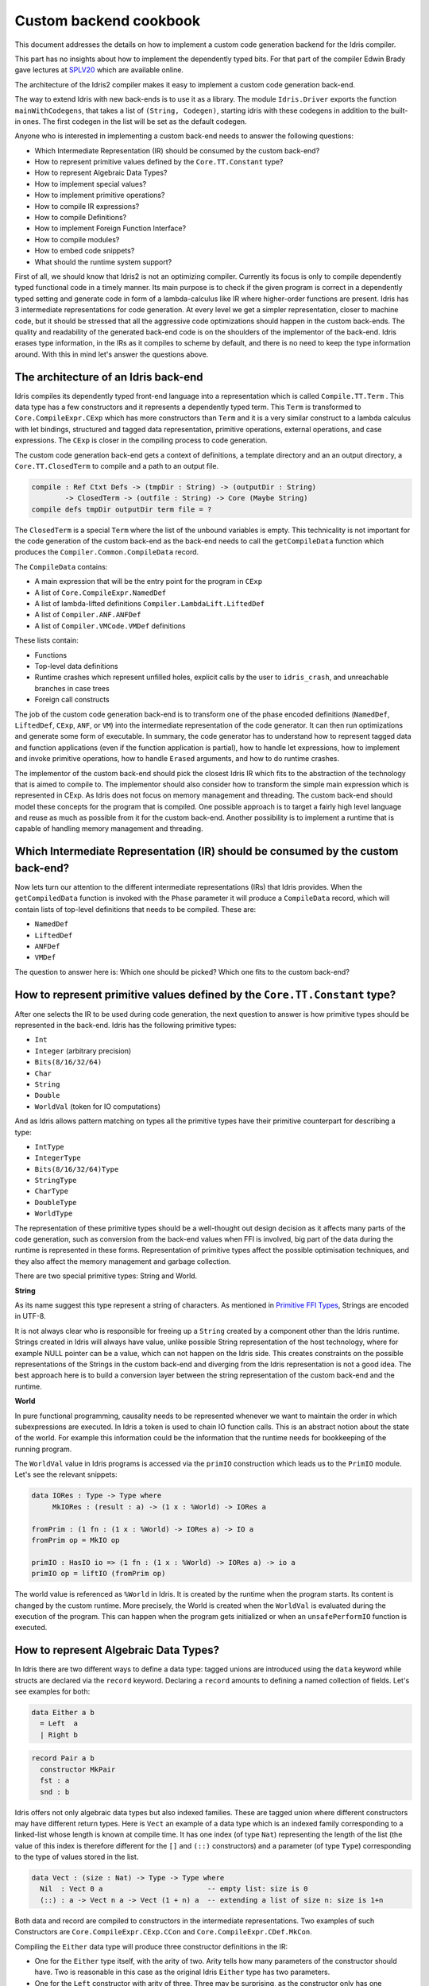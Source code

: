 Custom backend cookbook
=======================

This document addresses the details on how to implement a custom code generation
backend for the Idris compiler.

This part has no insights about how to implement the dependently typed bits.
For that part of the compiler Edwin Brady gave lectures at SPLV20_ which are
available online.

The architecture of the Idris2 compiler makes it easy to implement a custom code
generation back-end.

The way to extend Idris with new back-ends is to use it as a library.
The module ``Idris.Driver`` exports the function ``mainWithCodegens``,
that takes a list of ``(String, Codegen)``, starting idris with these codegens
in addition to the built-in ones.
The first codegen in the list will be set as the default codegen.

Anyone who is interested in implementing a custom back-end needs to answer the
following questions:

- Which Intermediate Representation (IR) should be consumed by the custom back-end?
- How to represent primitive values defined by the ``Core.TT.Constant`` type?
- How to represent Algebraic Data Types?
- How to implement special values?
- How to implement primitive operations?
- How to compile IR expressions?
- How to compile Definitions?
- How to implement Foreign Function Interface?
- How to compile modules?
- How to embed code snippets?
- What should the runtime system support?

First of all, we should know that Idris2 is not an optimizing compiler.
Currently its focus is only to compile dependently typed functional code
in a timely manner.
Its main purpose is to check if the given program is correct in a dependently
typed setting and generate code in form of a lambda-calculus like IR where
higher-order functions are present.
Idris has 3 intermediate representations for code generation.
At every level we get a simpler representation, closer to machine code, but it
should be stressed that all the aggressive code optimizations should happen in
the custom back-ends.
The quality and readability of the generated back-end code is on the shoulders
of the implementor of the back-end. Idris erases type information, in the IRs as
it compiles to scheme by default, and there is no need to keep the type
information around.
With this in mind let's answer the questions above.

The architecture of an Idris back-end
-------------------------------------

Idris compiles its dependently typed front-end language into a representation
which is called ``Compile.TT.Term`` .
This data type has a few constructors and it represents a dependently typed
term.
This ``Term`` is transformed to ``Core.CompileExpr.CExp`` which has more
constructors than ``Term`` and it is a very similar construct to a lambda
calculus with let bindings, structured and tagged data representation,
primitive operations, external operations, and case expressions.
The ``CExp`` is closer in the compiling process to code generation.

The custom code generation back-end gets
a context of definitions,
a template directory and an an output directory,
a ``Core.TT.ClosedTerm`` to compile and a path to an output file.

.. code-block:: idris

   compile : Ref Ctxt Defs -> (tmpDir : String) -> (outputDir : String)
           -> ClosedTerm -> (outfile : String) -> Core (Maybe String)
   compile defs tmpDir outputDir term file = ?

The ``ClosedTerm`` is a special ``Term`` where the list of the unbound
variables is empty.
This technicality is not important for the code generation of the custom
back-end as the back-end needs to call the ``getCompileData`` function
which produces the ``Compiler.Common.CompileData`` record.

The ``CompileData`` contains:

- A main expression that will be the entry point for the program in ``CExp``
- A list of ``Core.CompileExpr.NamedDef``
- A list of lambda-lifted definitions ``Compiler.LambdaLift.LiftedDef``
- A list of ``Compiler.ANF.ANFDef``
- A list of ``Compiler.VMCode.VMDef`` definitions

These lists contain:

- Functions
- Top-level data definitions
- Runtime crashes which represent unfilled holes,
  explicit calls by the user to ``idris_crash``,
  and unreachable branches in case trees
- Foreign call constructs

The job of the custom code generation back-end is to transform one of the phase
encoded definitions (``NamedDef``, ``LiftedDef``, ``CExp``, ``ANF``, or ``VM``)
into the intermediate representation of the code generator.
It can then run optimizations and generate some form of executable.
In summary, the code generator has to understand how to represent tagged data
and function applications (even if the function application is partial), how
to handle let expressions, how to implement and invoke primitive operations,
how to handle ``Erased`` arguments, and how to do runtime crashes.

The implementor of the custom back-end should pick the closest Idris IR which
fits to the abstraction of the technology that is aimed to compile to.
The implementor should also consider how to transform the simple main expression
which is represented in CExp.
As Idris does not focus on memory management and threading. The custom back-end
should model these concepts for the program that is compiled.
One possible approach is to target a fairly high level language and reuse as
much as possible from it for the custom back-end.
Another possibility is to implement a runtime that is capable of handling memory
management and threading.

Which Intermediate Representation (IR) should be consumed by the custom back-end?
---------------------------------------------------------------------------------

Now lets turn our attention to the different intermediate representations (IRs)
that Idris provides.
When the ``getCompiledData`` function is invoked with the ``Phase`` parameter
it will produce a ``CompileData`` record, which will contain lists of top-level
definitions that needs to be compiled. These are:

- ``NamedDef``
- ``LiftedDef``
- ``ANFDef``
- ``VMDef``

The question to answer here is: Which one should be picked?
Which one fits to the custom back-end?

How to represent primitive values defined by the ``Core.TT.Constant`` type?
---------------------------------------------------------------------------

After one selects the IR to be used during code generation, the next question
to answer is how primitive types should be represented in the back-end.
Idris has the following primitive types:

- ``Int``
- ``Integer`` (arbitrary precision)
- ``Bits(8/16/32/64)``
- ``Char``
- ``String``
- ``Double``
- ``WorldVal`` (token for IO computations)

And as Idris allows pattern matching on types all the primitive types have
their primitive counterpart for describing a type:

- ``IntType``
- ``IntegerType``
- ``Bits(8/16/32/64)Type``
- ``StringType``
- ``CharType``
- ``DoubleType``
- ``WorldType``

The representation of these primitive types should be a well-thought out
design decision as it affects many parts of the code generation, such as
conversion from the back-end values when FFI is involved, big part of the
data during the runtime is represented in these forms.
Representation of primitive types affect the possible optimisation techniques,
and they also affect the memory management and garbage collection.

There are two special primitive types: String and World.

**String**

As its name suggest this type represent a string of characters. As mentioned in
`Primitive FFI Types <https://idris2.readthedocs.io/en/latest/ffi/ffi.html#primitive-ffi-types>`_,
Strings are encoded in UTF-8.

It is not always clear who is responsible for freeing up a ``String`` created by
a component other than the Idris runtime. Strings created in Idris will
always have value, unlike possible String representation of the host technology,
where for example NULL pointer can be a value, which can not happen on the Idris side.
This creates constraints on the possible representations of the Strings in the
custom back-end and diverging from the Idris representation is not a good idea.
The best approach here is to build a conversion layer between the string
representation of the custom back-end and the runtime.

**World**

In pure functional programming, causality needs to be represented whenever we
want to maintain the order in which subexpressions are executed.
In Idris a token is used to chain IO function calls.
This is an abstract notion about the state of the world. For example this
information could be the information that the runtime needs for bookkeeping
of the running program.

The ``WorldVal`` value in Idris programs is accessed via the ``primIO``
construction which leads us to the ``PrimIO`` module.
Let's see the relevant snippets:

.. code-block:: idris

   data IORes : Type -> Type where
        MkIORes : (result : a) -> (1 x : %World) -> IORes a

   fromPrim : (1 fn : (1 x : %World) -> IORes a) -> IO a
   fromPrim op = MkIO op

   primIO : HasIO io => (1 fn : (1 x : %World) -> IORes a) -> io a
   primIO op = liftIO (fromPrim op)

The world value is referenced as ``%World`` in Idris.
It is created by the runtime when the program starts.
Its content is changed by the custom runtime.
More precisely, the World is created when the ``WorldVal`` is evaluated during
the execution of the program.
This can happen when the program gets initialized or when an ``unsafePerformIO``
function is executed.

How to represent Algebraic Data Types?
--------------------------------------

In Idris there are two different ways to define a data type: tagged unions are
introduced using the ``data`` keyword while structs are declared via the
``record`` keyword.
Declaring a ``record`` amounts to defining a named collection of fields.
Let's see examples for both:

.. code-block:: idris

   data Either a b
     = Left  a
     | Right b

.. code-block:: idris

   record Pair a b
     constructor MkPair
     fst : a
     snd : b

Idris offers not only algebraic data types but also indexed families. These
are tagged union where different constructors may have different return types.
Here is ``Vect`` an example of a data type which is an indexed family
corresponding to a linked-list whose length is known at compile time.
It has one index (of type ``Nat``) representing the length of the list (the
value of this index is therefore different for the ``[]`` and ``(::)``
constructors) and a parameter (of type ``Type``) corresponding to the type
of values stored in the list.

.. code-block:: idris

   data Vect : (size : Nat) -> Type -> Type where
     Nil  : Vect 0 a                         -- empty list: size is 0
     (::) : a -> Vect n a -> Vect (1 + n) a  -- extending a list of size n: size is 1+n

Both data and record are compiled to constructors in the intermediate
representations. Two examples of such Constructors are
``Core.CompileExpr.CExp.CCon`` and ``Core.CompileExpr.CDef.MkCon``.

Compiling the ``Either`` data type will produce three constructor definitions
in the IR:

- One for the ``Either`` type itself, with the arity of two.
  Arity tells how many parameters of the constructor should have.
  Two is reasonable in this case as the original Idris ``Either`` type has
  two parameters.
- One for the ``Left`` constructor with arity of three.
  Three may be surprising, as the constructor only has one argument in Idris,
  but we should keep in mind the type parameters for the data type too.
- One for the ``Right`` constructor with arity of three.

In the IR constructors have unique names. For efficiency reasons,
Idris assigns a unique integer tag to each data constructors so that constructor
matching is reduced to comparisons of integers instead of strings.
In the ``Either`` example above ``Left`` gets tag 0 and ``Right`` gets tag 1.

Constructors can be considered structured information: a name
together with parameters.
The custom back-end needs to decide how to represent such data.
For example using ``Dict`` in Python, ``JSON`` in JavaScript, etc.
The most important aspect to consider is that these structured values
are heap related values, which should be created and stored dynamically.
If there is an easy way to map in the host technology, the memory management
for these values could be inherited. If not, then the host technology is
responsible for implementing an appropriate memory management.
For example ``RefC`` is a C backend that implements its own memory management
based on reference counting.

How to implement special values?
--------------------------------

Apart from the data constructors there are two special kind of values present
in the Idris IRs: type constructors and ``Erased``.

Type constructors
~~~~~~~~~~~~~~~~~

Type and data constructors that are not relevant for the program's runtime
behaviour may be used at compile butand will be erased from the intermediate
representation.

However some type constructors need to be kept around even at runtime
because pattern matching on types is allowed in Idris:

.. code-block:: idris

   notId : {a : Type} -> a -> a
   notId {a=Int} x = x + 1
   notId x = x

Here we can pattern match on ``a`` and ensure that ``notId`` behaves differently
on ``Int`` than all the other types.
This will generate an IR that will contain a ``Case`` expression with two
branches:
one ``Alt`` matching on the ``Int`` type constructor
and a default for the non-``Int`` matching part of the ``notId`` function.

This is not that special: ``Type`` is a bit like an infinite data type that
contains all of the types a user may ever declare or use.
This can be handled in the back-end and host language using the same mechanisms
that were mobilised to deal with data constructors.
The reason for using the same approach is that in dependently typed languages,
the same language is used to form both type and value level expressions.
Compilation of type level terms will be the same as that of value level terms.
This is one of the things that make dependently typed abstraction elegant.

``Erased``
~~~~~~~~~~

The other kind of special value is ``Erased``.
This is generated by the Idris compiler and part of the IR if the original value
is only needed during the type elaboration process. For example:

.. code-block:: idris

   data Subset : (type : Type)
              -> (pred : type -> Type)
              -> Type
     where
       Element : (value : type)
              -> (0 prf : pred value)
              -> Subset type pred

Because ``prf`` has quantity ``0``, it is guaranteed to be erased during
compilation and thus not present at runtime.
Therefore ``prf`` will be represented as ``Erased`` in the IR.
The custom back-end needs to represent this value too as any other data value,
as it could occur in place of normal values.
The simplest approach is to implement it as a special data constructor and let
the host technology provided optimizations take care of its removal.

How to implement primitive operations?
--------------------------------------

Primitive operations are defined in the module ``Core.TT.PrimFn``.
The constructors of this data type represent the primitive operations that
the custom back-end needs to implement.
These primitive operations can be grouped as:

- Arithmetic operations (``Add``, ``Sub``, ``Mul``, ``Div``, ``Mod``, ``Neg``)
- Bit operations (``ShiftL``, ``ShiftR``, ``BAnd``, ``BOr``, ``BXor``)
- Comparison operations (``LT``, ``LTE``, ``EQ``, ``GTE``, ``GT``)
- String operations
  (``Length``, ``Head``, ``Tail``, ``Index``, ``Cons``, ``Append``,
  ``Reverse``, ``Substr``)
- Double precision floating point operations
  (``Exp``, ``Log``, ``Sin``, ``Cos``, ``Tan``, ``ASin``, ``ACos``, ``ATan``,
  ``Sqrt``, ``Floor``, ``Ceiling``)
- Casting of numeric and string values
- An unsafe  cast operation ``BelieveMe``
- A ``Crash`` operation taking a type and a string and creating a value at that
  type by raising an error.

BelieveMe
~~~~~~~~~

The primitive ``believe_me`` is an unsafe cast that allows users to bypass the
typechecker when they know something to be true even though it cannot be proven.

For instance, assuming that Idris' primitives are correctly implemented, it
should be true that if a boolean equality test on two ``Int`` ``i`` and ``j``
returns ``True`` then ``i`` and ``j`` are equal.
Such a theorem can be implemented by using ``believe_me`` to caset ``Refl``
(the constructor for proofs of a propositional equality) from ``i === i`` to
``i === j``. In this case, it should be safe to implement

Boxing
~~~~~~

Idris assumes that the back-end representation of the data is not strongly typed
and that all the data type have the same kind of representation.
This could introduce a constraint on the representation of the primitives and
constructor represented data types.
One possible solution is that the custom back-end should represent primitive
data types the same way it does constructors, using special tags.
This is called boxing.

Official backends represent primitive data types as boxed ones.
- RefC: Boxes the primitives, which makes them easy to put on the heap.
- Scheme: Prints the values that are a ``Constant`` as Scheme literals.

How to compile top-level definitions?
-------------------------------------

As mentioned earlier, Idris has 4 different IRs that are available in
the ``CompileData`` record: ``Named``, ``LambdaLifted``, ``ANF``, and ``VMDef``.
When assembling the ``CompileData`` we have to tell the Idris compiler which
level we are interested in.
The ``CompileData`` contains lists of definitions that can be considered as top
level definitions that the custom back-end need to generate functions for.

There are four types of top-level definitions that the code generation back-end
needs to support:

- Function
- Constructor
- Foreign call
- Error

**Function** contains a lambda calculus like expression.

**Constructor** represents a data or a type constructor, and it should
be implemented as a function creating the corresponding data structure
in the custom back-end.

A top-level **foreign call** defines an entry point for calling functions
implemented outside the Idris program under compilation.
The Foreign construction contains a list of Strings which are the snippets
defined by the programmer, the type of the arguments and the return type of
the foreign function. The custom back-end should generate a wrapper function.
More on this on the 'How to do do FFI' section.

A top-level **error** definition represents holes in Idris programs, uses of
``idris_crash``, or unreachable branches in a case tree.
Users may want to execute incomplete programs for testing purposes which is
fine as long as we never actually need the value of any of the holes.
Library writers may want to raise an exception if an unrecoverable error has
happened.
Finally, Idris compiles the unreachable branches of a case tree to runtime
error as it is dead code anyway.


How to compile IR expressions?
------------------------------

The custom back-end should decide which intermediate representation
is used as a starting point. The result of the transformation should be
expressions and functions of the host technology.

Definitions in ``ANF`` and ``Lifted`` are represented as a tree like expression,
where control flow is based on the ``Let`` and ``Case`` expressions.

Case expressions
~~~~~~~~~~~~~~~~

There are two types of case expressions,
one for matching and branching on primitive values such as ``Int``,
and the second one is matching and branching on constructor values.
The two types of case expressions will have two different representation for
alternatives of the cases. These are ``ConstCase`` (for matching on constant
values) and ``ConCase`` (for matching on constructors).

Matching on constructors can be implemented as matching on their tags or,
less efficiently, as matching on the name of the constructor. In both cases
a match should bind the values of the constructor's arguments to variables
in the body of the matching branch.
This can be implemented in various ways depending on the host technology:
switch expressions, case with pattern matching, or if-then-else chains.

When pattern matching binds variables, the number of arguments can be different
from the arity of the constructor defined in top-level definitions and in
``GlobalDef``. This is because all the arguments are kept around at typechecking
time, but the code generator for the case tree removes the ones which are marked
as erased. The code generator of the custom back-end also needs to remove the
erased arguments in the constructor implementation.
In ``GlobalDef``, ``eraseArg`` contains this information, which can be used to
extract the number of arguments which needs to be kept around.


Creating values
~~~~~~~~~~~~~~~

Values can be created in two ways.

If the value is a primitive value, it will be handed to the back-end as
a ``PrimVal``. It should be compiled to a constant in the host language
following the  design decisions made in
the 'How to represent primitive values?' section.

If it is a structured value (i.e. a ``Con``) it should be compiled to a function
in the host language which creates a dynamic value. Design decisions made for
'How to represent constructor values?' is going to have effect here.

Function calls
~~~~~~~~~~~~~~

There are four types of function calls:
- Saturated function calls (all the arguments are there)
- Under-applied function calls (some arguments are missing)
- Primitive function calls (necessarily saturated, ``PrimFn`` constructor)
- Foreign Function calls (referred to by its name)

The ``ANF`` and ``Lifted`` intermediate representations support under-applied
function calls (using the ``UnderApp`` constructor in both IR).
The custom back-end needs to support partial application of functions and
creating closures in the host technology.
This is not a problem with back-ends like Scheme where we get the partial
application of a function for free.
But if the host language does not have this tool in its toolbox, the custom
back-end needs to simulate closures.
One possible solution is to manufacture a closure as a special object storing
the function and the values it is currently applied to and wait until all the
necessary arguments have been received before evaluating it.
The same approach is needed if the ``VMCode`` IR was chosen for code generation.

Let bindings
~~~~~~~~~~~~

Both the ``ANF`` and ``Lifted`` intermediate representations have a
``Let`` construct that lets users assign values to local variables.
These two IRs differ in their representation of bound variables.

``Lifted`` is a type family indexed by the ``List Name`` of local variables
in scope. A variable is represented using ``LLocal``, a constructor that
stores a ``Nat`` together with a proof that it points to a valid name in
the local scope.

``ANF`` is a lower level representation where this kind of guarantees are not
present anymore. A local variable is represented using the ``AV`` constructor
which stores an ``AVar`` whose definition we include below.
The ``ALocal`` constructor stores an ``Int`` that corresponds to the ``Nat``
we would have seen in ``Lifted``.
The ``ANull`` constructor refers to an erased variable and its representation
in the host language will depend on the design choices made in
the 'How to represent ``Erased`` values' section.

.. .code-block:: idri
  data AVar : Type where
     ALocal : Int -> AVar
     ANull : AVar

VMDef specificities
~~~~~~~~~~~~~~~~~~~

``VMDef`` is meant to be the closest IR to machine code.
In ``VMDef``, all the definitions have been compiled to instructions for a small
virtual machine with registers and closures.

Instead of ``Let`` expressions, there only are ``ASSIGN`` statements
at this level.

Instead of ``Case`` expressions binding variables when they successfully match
on a data constructor, ``CASE`` picks a branch based on the constructor itself.
An extra operation called ``PROJECT`` is introduced to explicitly extract a
constructor's argument based on their position.

There are no ``App`` or ``UnderApp``. Both are replaced by ``APPLY`` which
applies only one value and creates a closure from the application. For erased
values the operation ``NULL`` assigns an empty/null value for the register.

How to implement the Foreign Function Interface?
------------------------------------------------

The Foreign Function Interface (FFI) plays a big role in running Idris programs.
The primitive operations which are mentioned above are functions for
manipulating values and those functions aren't meant for complex interaction
with the runtime system.
Many of the primitive types can be thought of as abstract types provided via
``external`` and foreign functions to manipulate them.

The responsibility of the custom back-end and the host technology is
to represent these computations the operationally correct way.
The design decisions with respect to representing primitive types in the host
technology will inevitably have effects on the design of the FFI.

Foreign Types
~~~~~~~~~~~~~

Originally Idris had an official back-end implementation in C. Even though
this has changed, the names in the types for the FFI kept their C prefix.
The ``Core.CompileExpr.CFType`` contains the following definitions, many of
them one-to-one mapping from the corresponding primitive type, but some of
them needs explanation.

The foreign types are:

- ``CFUnit``
- ``CFInt``
- ``CFUnsigned(8/16/32/64)``
- ``CFString``
- ``CFDouble``
- ``CFChar``
- ``CFFun`` of type  ``CFType -> CFType -> CFType``
  Callbacks can be registered in the host technology via parameters that have
  CFFun type. The back-end should be able to handle functions that are
  defined in Idris side and compiled to the host technology. If the custom
  back-end supports higher order functions then it should
  be used to implement the support for this kind of FFI type.
- ``CFIORes`` of type ``CFType -> CFType``
  Any ``PrimIO`` defined computation will have this extra layer.
  Pure functions shouldn't have any observable IO effect on the program state
  in the host technology implemented runtime.
  NOTE: ``IORes`` is also used when callback functions are registered in the
  host technology.
- ``CFWorld``
  Represents the current state of the world. This should refer to a token that
  is passed around between function calls.
  The implementation of the World value should contain back-end
  specific values and information about the state of the Idris runtime.
- ``CFStruct`` of type ``String -> List (String, CFType) -> CFType`` is the
  foreign type associated with the ``System.FFI.Struct``.
  It represents a C like structure in the custom back-end.
  ``prim__getField`` and ``prim__setField`` primitives should be implemented
  to support this CFType.
- ``CFUser`` of type ``Name -> List CFType -> CFType``
  Types defined with [external] are represented with ``CFUser``. For example
  ``data MyType : Type where [external]`` will be represented as
  ``CFUser Module.MyType []``
- ``CFBuffer``
  Foreign type defined for ``Data.Buffer``.
  Although this is an external type, Idris builds on a random access buffer.
- ``CFPtr`` The ``Ptr t`` and ``AnyPtr`` are compiled to ``CFPtr``
  Any complex structured data that can not be represented as a simple primitive
  can use this CFPtr to keep track where the value is used.
  In Idris ``Ptr t`` is defined as external type.
- ``CFGCPtr`` The ``GCPtr t`` and ``GCAnyPtr`` are compiled to ``CFGCPtr``.
  ``GCPtr`` is inferred from a Ptr value calling the ``onCollect`` function and
  has a special property. The ``onCollect`` attaches a finalizer for the pointer
  which should run when the pointer is freed.

Examples
~~~~~~~~

Let's step back and look into how this is represented at the Idris source level.
The simplest form of a definition involving the FFI a function definition with
a ``%foreign`` pragma. The pragma is passed a list of strings corresponding to
a mapping from backends to names for the foreign calls. For instance:

.. .code-block:: idris

  %foreign "C:add,libsmallc"
  prim__add : Int -> Int -> Int

this function should be translated by the C back end as a call to the ``add``
function defined in the ``smallc.c`` file. In the FFI, ``Int`` is translated to
``CFInt``. The back-end assumes that the data representation specified in the
library file correspond to that of normal Idris values.

We can also define ``external`` types like in the following examples:

.. .code-block:: idris

  data ThreadID : Type where [external]

  %foreign "scheme:blodwen-thread"
  prim__fork : (1 prog : PrimIO ()) -> PrimIO ThreadID

Here ``ThreadID`` is defined as an external type and this type will be
represented as ``CFUser "ThreadID" []`` internally. The value which is
created by the scheme runtime will be considered as a black box.

The type of ``prim__fork``, once translated as a foreign type, is
``[%World -> IORes Unit, %World] -> IORes Main.ThreadID``
Here we see that the ``%World`` is added to the IO computations.
The ``%World`` parameter is always the last in the argument list.

For the FFI functions, the type information and the user defined string can
be found in the top-level definitions.
The custom back-end should use the definitions to generate wrapper code,
which should convert the types that are described by the ``CFType`` to the
types that the function in the ``%foreign`` directive needs..

How to compile modules?
-----------------------

The Idris compiler generates intermediate files for modules, the content of
the files are neither part of ``Lifted``, ``ANF``, nor ``VMCode``.
Because of this, when the compilation pipeline enters the stage of code
generation, all the information will be in one instance of the ``CompileData``
record and the custom code generator back-end can process them as it would
see the whole program.

The custom back-end has the option to introduce some hierarchy for the functions
in different namespaces and organize some module structure to let the host
technology process the bits and pieces in different sized chunks.
However, this feature is not in the scope of the Idris compiler.

It is worth noting that modules can be mutually recursive in Idris.
So a direct compilation of Idris modules to modules in the host language
may be unsuccessful.

How to embed code snippets?
---------------------------

A possible motivation for implementing a custom back-end for Idris is to
generate code that is meant to be used in a larger project. This project
may be bound to another language that has many useful librarie  but could
benefit from relying on Idris' strong type system in places.

When writing a code generator for this purpose, the interoperability of the
host technology and Idris based on the Foreign Interface can be inconvenient.
In this situation, the need to embed code of the host technology arises
naturally. Elaboration can be an answer for that.

Elaboration is a typechecking time code generation technique.
It relies on the ``Elab`` monad to write scripts that can interact with the
typechecking machinery to generate Idris code in ``Core.TT``.

When code snippets need to be embedded a custom library should be provided
with the custom back-end to turn the valid code snippets into their
representation in ``Core.TT``.

What should the runtime system support?
---------------------------------------

As a summary, a custom back-end for the Idris compiler should create an environment
in the host technology that is able to run Idris programs. As Idris is part of
the family of functional programming languages, its computation model is based
on graph reduction. Programs represented as simple graphs in the memory are based
on the closure creation mechanism during evaluation. Closure creation exist even
on the lowest levels of IRs. For that reason any runtime in
any host technology needs to support some kind of representation of closures
and be able to store them on the heap, thus the responsibility of memory management
falls on the lap of the implementor of the custom back-end. If the host technology
has memory management, the problem is not difficult. It is also likely
that storing closures can be easily implemented via the tools of the host technology.

Although it is not clear how much functionality a back-end should support.
Tools from the Scheme back-end are brought into the Idris world via external types and primitive operations
around them. This is a good practice and gives the community the ability to focus on
the implementation of a quick compiler for a dependently typed language.
One of these hidden features is the concurrency primitives. These are part of the
different libraries that could be part of the compiler or part of the
contribution package. If the threading model is different for the host technology
that the Idris default back-end inherits currently from the Scheme technology it could be a bigger
piece of work.

IO in Idris is implemented using an abstract ``%World`` value, which serves as token for
functions that operate interactively with the World through simple calls to the
underlying runtime system. The entry point of the program is the main function, which
has the type of the IO unit, such as ``main : IO ()``. This means that every
program which runs, starts its part of some IO computation. Under the hood this is
implemented via the creation of the ``%World`` abstract value, and invoking the main
function, which is compiled to pass the abstract %World value for IO related
foreign or external operations.

There is an operation called ``unsafePerformIO`` in the ``PrimIO`` module.
The type signature of ``unsafePerformIO`` tells us that it is capable of
evaluating an ``IO`` computation in a pure context.
Under the hood it is run in exactly the same way the ``main`` function is.
It manufactures a fresh ``%World`` token and passes it to the ``IO`` computations.
This leads to a design decision: How to
represent the state of the World, and how to
represent the world that is instantiated for the sake of the ``unsafePerformIO`` operation via the
``unsafeCreateWorld``? Both the mechanisms of ``main`` and ``unsafeCreateWorld``
use the ``%MkWorld`` constructor, which will be compiled to ``WorldVal`` and
its type to ``WorldType``, which means the implementation of the runtime
is responsible for creating the abstraction around the World. Implementation of an
abstract World value could be based on a singleton pattern, where we can have
just one world, or we could have more than one world, resulting in parallel
universes for ``unsafePerformIO``.

.. _SPLV20: https://www.youtube.com/playlist?list=PLmYPUe8PWHKqBRJfwBr4qga7WIs7r60Ql
.. _Elaboration: https://github.com/stefan-hoeck/idris2-elab-util/blob/main/src/Doc/Index.md
